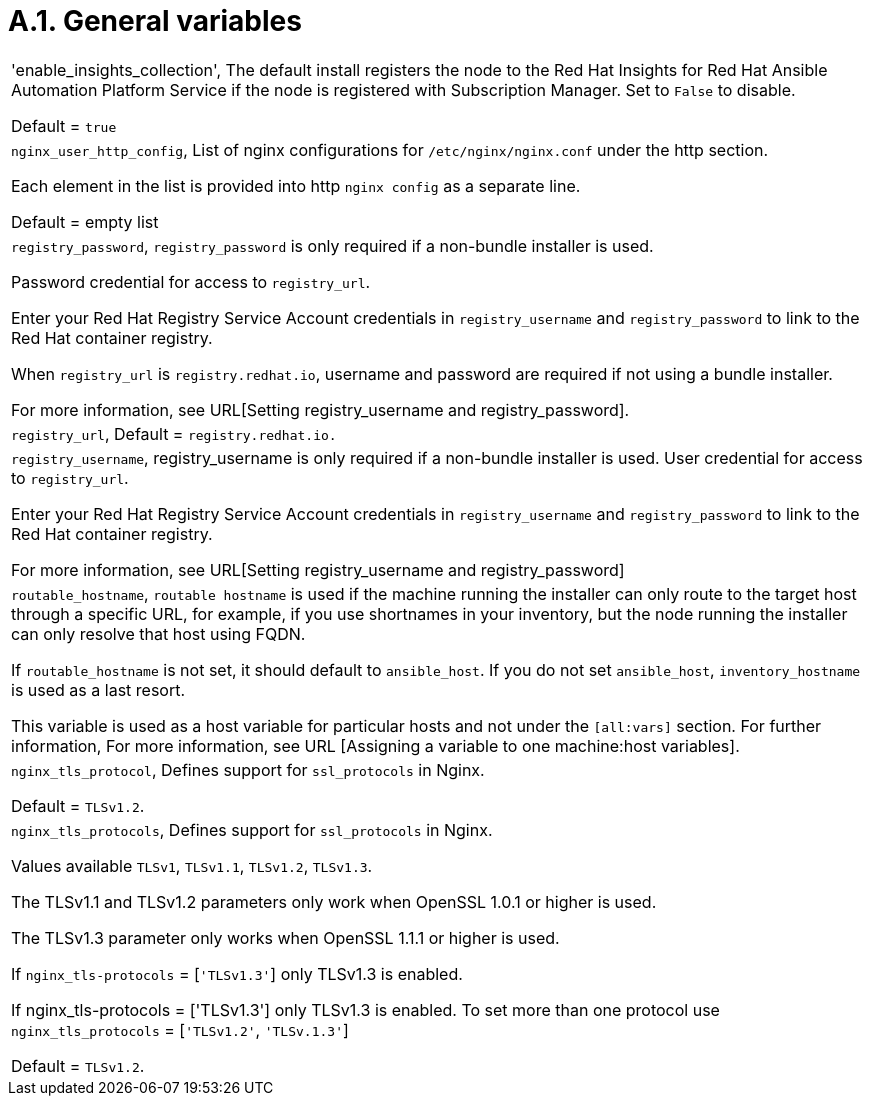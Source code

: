 [id="assembly-rpm-installation-a1-general-variables"]

= A.1. General variables 

[cols="Variable, Description"]  
|=== 
|'enable_insights_collection', The default install registers the node to the Red Hat Insights for Red Hat Ansible Automation Platform Service if the node is registered with Subscription Manager. Set to `False` to disable.

Default = `true`
|`nginx_user_http_config`, List of nginx configurations for `/etc/nginx/nginx.conf` under the http section.

Each element in the list is provided into http `nginx config` as a separate line.

Default = empty list
|`registry_password`, `registry_password` is only required if a non-bundle installer is used.

Password credential for access to `registry_url`.

Enter your Red Hat Registry Service Account credentials in `registry_username` and `registry_password` to link to the Red Hat container registry.

When `registry_url` is `registry.redhat.io`, username and password are required if not using a bundle installer.

For more information, see URL[Setting registry_username and registry_password].
|`registry_url`, Default = `registry.redhat.io.`
|`registry_username`, registry_username is only required if a non-bundle installer is used.
User credential for access to `registry_url`.

Enter your Red Hat Registry Service Account credentials in `registry_username` and `registry_password` to link to the Red Hat container registry.

For more information, see URL[Setting registry_username and registry_password]
|`routable_hostname`, `routable hostname` is used if the machine running the installer can only route to the target host through a specific URL, for example, if you use shortnames in your inventory, but the node running the installer can only resolve that host using FQDN.

If `routable_hostname` is not set, it should default to `ansible_host`. If you do not set `ansible_host`, `inventory_hostname` is used as a last resort.

This variable is used as a host variable for particular hosts and not under the `[all:vars]` section. For further information, For more information, see URL [Assigning a variable to one machine:host variables].
|`nginx_tls_protocol`, Defines support for `ssl_protocols` in Nginx.

Default = `TLSv1.2`.
|`nginx_tls_protocols`, Defines support for `ssl_protocols` in Nginx.

Values available `TLSv1`, `TLSv1.1`, `TLSv1.2`, `TLSv1.3`.

The TLSv1.1 and TLSv1.2 parameters only work when OpenSSL 1.0.1 or higher is used.

The TLSv1.3 parameter only works when OpenSSL 1.1.1 or higher is used.

If `nginx_tls-protocols` = [`'TLSv1.3'`] only TLSv1.3 is enabled.

If nginx_tls-protocols = ['TLSv1.3'] only TLSv1.3 is enabled. To set more than one protocol use `nginx_tls_protocols` = [`'TLSv1.2'`, `'TLSv.1.3'`]

Default = `TLSv1.2`.
|===